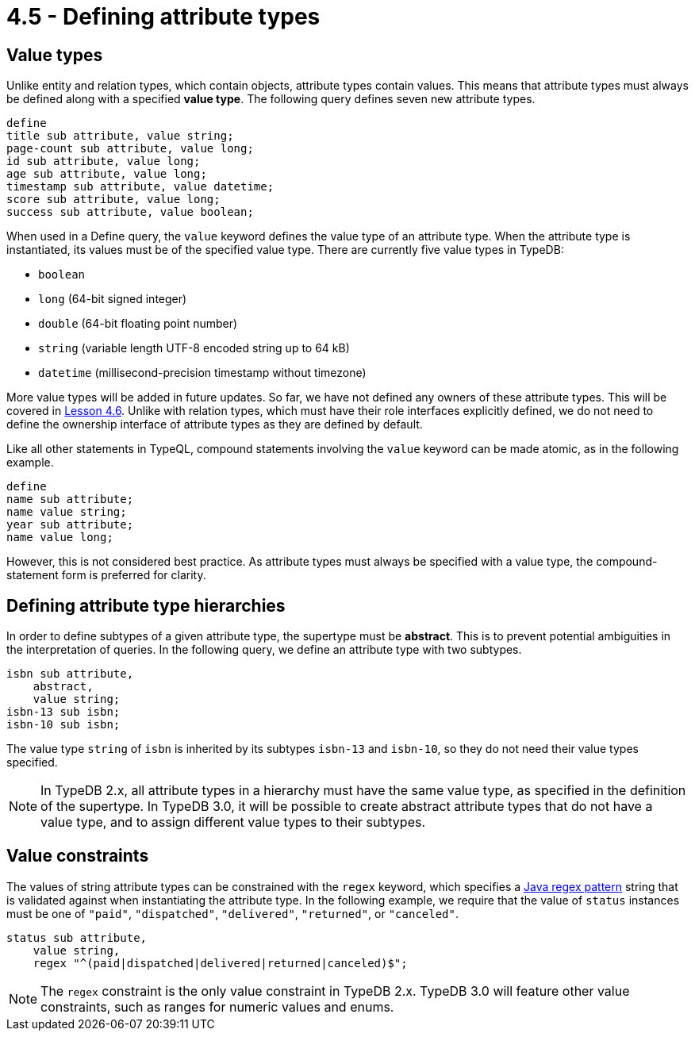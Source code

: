 = 4.5 - Defining attribute types

== Value types

Unlike entity and relation types, which contain objects, attribute types contain values. This means that attribute types must always be defined along with a specified *value type*. The following query defines seven new attribute types.

[,typeql]
----
define
title sub attribute, value string;
page-count sub attribute, value long;
id sub attribute, value long;
age sub attribute, value long;
timestamp sub attribute, value datetime;
score sub attribute, value long;
success sub attribute, value boolean;
----

When used in a Define query, the `value` keyword defines the value type of an attribute type. When the attribute type is instantiated, its values must be of the specified value type. There are currently five value types in TypeDB:

* `boolean`
* `long` (64-bit signed integer)
* `double` (64-bit floating point number)
* `string` (variable length UTF-8 encoded string up to 64 kB)
* `datetime` (millisecond-precision timestamp without timezone)

More value types will be added in future updates. So far, we have not defined any owners of these attribute types. This will be covered in xref:learn::4-designing-schemas/4.6-defining-owners-and-roleplayers.adoc[Lesson 4.6]. Unlike with relation types, which must have their role interfaces explicitly defined, we do not need to define the ownership interface of attribute types as they are defined by default.

Like all other statements in TypeQL, compound statements involving the `value` keyword can be made atomic, as in the following example.

[,typeql]
----
define
name sub attribute;
name value string;
year sub attribute;
name value long;
----

However, this is not considered best practice. As attribute types must always be specified with a value type, the compound-statement form is preferred for clarity.

== Defining attribute type hierarchies

In order to define subtypes of a given attribute type, the supertype must be *abstract*. This is to prevent potential ambiguities in the interpretation of queries. In the following query, we define an attribute type with two subtypes.

[,typeql]
----
isbn sub attribute,
    abstract,
    value string;
isbn-13 sub isbn;
isbn-10 sub isbn;
----

The value type `string` of `isbn` is inherited by its subtypes `isbn-13` and `isbn-10`, so they do not need their value types specified.

[NOTE]
====
In TypeDB 2.x, all attribute types in a hierarchy must have the same value type, as specified in the definition of the supertype. In TypeDB 3.0, it will be possible to create abstract attribute types that do not have a value type, and to assign different value types to their subtypes.
====

== Value constraints

The values of string attribute types can be constrained with the `regex` keyword, which specifies a https://docs.oracle.com/en/java/javase/11/docs/api/java.base/java/util/regex/Pattern.html[Java regex pattern] string that is validated against when instantiating the attribute type. In the following example, we require that the value of `status` instances must be one of `"paid"`, `"dispatched"`, `"delivered"`, `"returned"`, or `"canceled"`.

[,typeql]
----
status sub attribute,
    value string,
    regex "^(paid|dispatched|delivered|returned|canceled)$";
----

[NOTE]
====
The `regex` constraint is the only value constraint in TypeDB 2.x. TypeDB 3.0 will feature other value constraints, such as ranges for numeric values and enums.
====
